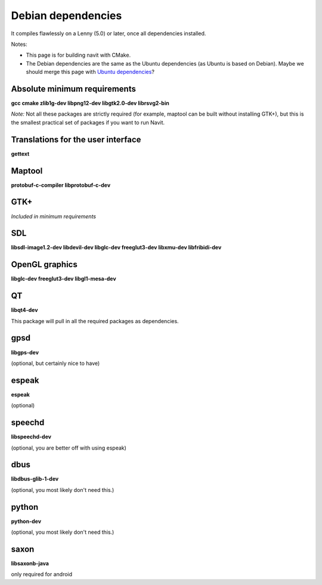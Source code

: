 .. _debian_dependencies:

Debian dependencies
===================

.. raw:: mediawiki

   {{warning|1='''This is a page has been migrated to readthedocs:'''https://github.com/navit-gps/navit/pull/880 . It is only kept here for archiving purposes.}}

It compiles flawlessly on a Lenny (5.0) or later, once all dependencies
installed.

Notes:

-  This page is for building navit with CMake.
-  The Debian dependencies are the same as the Ubuntu dependencies (as
   Ubuntu is based on Debian). Maybe we should merge this page with
   `Ubuntu dependencies <Ubuntu_dependencies>`__?

.. _absolute_minimum_requirements:

Absolute minimum requirements
-----------------------------

**gcc cmake zlib1g-dev libpng12-dev libgtk2.0-dev librsvg2-bin**

*Note:* Not all these packages are strictly required (for example,
maptool can be built without installing GTK+), but this is the smallest
practical set of packages if you want to run Navit.

.. _translations_for_the_user_interface:

Translations for the user interface
-----------------------------------

**gettext**

Maptool
-------

**protobuf-c-compiler libprotobuf-c-dev**

GTK+
----

*Included in minimum requirements*

SDL
---

**libsdl-image1.2-dev libdevil-dev libglc-dev freeglut3-dev libxmu-dev
libfribidi-dev**

.. _opengl_graphics:

OpenGL graphics
---------------

**libglc-dev freeglut3-dev libgl1-mesa-dev**

QT
--

**libqt4-dev**

This package will pull in all the required packages as dependencies.

gpsd
----

**libgps-dev**

(optional, but certainly nice to have)

espeak
------

**espeak**

(optional)

speechd
-------

**libspeechd-dev**

(optional, you are better off with using espeak)

dbus
----

**libdbus-glib-1-dev**

(optional, you most likely don't need this.)

python
------

**python-dev**

(optional, you most likely don't need this.)

saxon
-----

**libsaxonb-java**

only required for android
